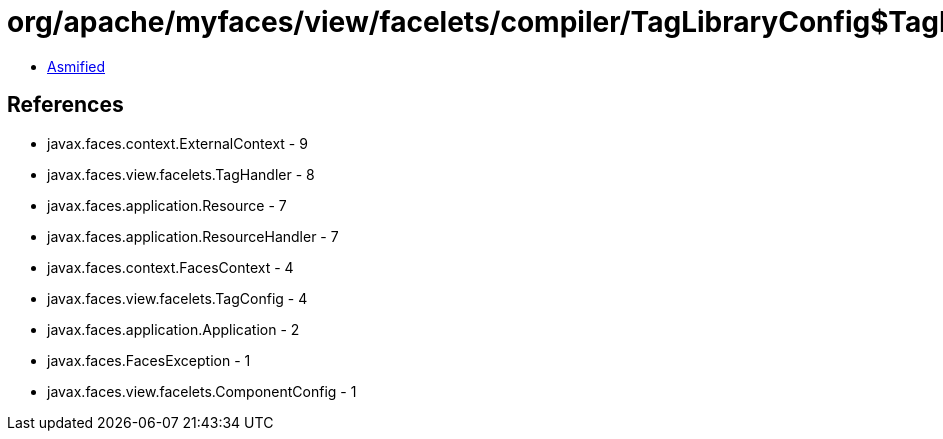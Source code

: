 = org/apache/myfaces/view/facelets/compiler/TagLibraryConfig$TagLibraryImpl.class

 - link:TagLibraryConfig$TagLibraryImpl-asmified.java[Asmified]

== References

 - javax.faces.context.ExternalContext - 9
 - javax.faces.view.facelets.TagHandler - 8
 - javax.faces.application.Resource - 7
 - javax.faces.application.ResourceHandler - 7
 - javax.faces.context.FacesContext - 4
 - javax.faces.view.facelets.TagConfig - 4
 - javax.faces.application.Application - 2
 - javax.faces.FacesException - 1
 - javax.faces.view.facelets.ComponentConfig - 1
